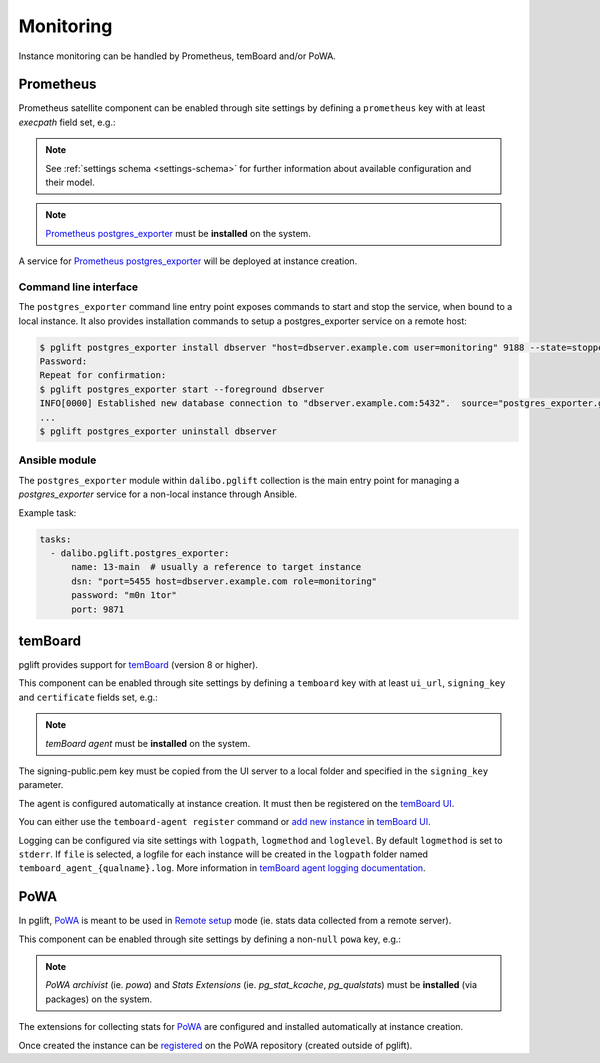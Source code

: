 Monitoring
==========

Instance monitoring can be handled by Prometheus, temBoard and/or PoWA.

Prometheus
----------

Prometheus satellite component can be enabled through site settings by
defining a ``prometheus`` key with at least `execpath` field set, e.g.:

.. code-block:: yaml
   :caption: settings.yaml

    prometheus:
      execpath: /usr/bin/prometheus-postgres-exporter

.. note::
   See :ref:`settings schema <settings-schema>` for further information about
   available configuration and their model.

.. note::

    `Prometheus postgres_exporter`_ must be **installed** on the system.

A service for `Prometheus postgres_exporter`_ will be deployed at instance
creation.

Command line interface
~~~~~~~~~~~~~~~~~~~~~~

The ``postgres_exporter`` command line entry point exposes commands to start
and stop the service, when bound to a local instance. It also provides
installation commands to setup a postgres_exporter service on a remote host:

.. code-block:: console

    $ pglift postgres_exporter install dbserver "host=dbserver.example.com user=monitoring" 9188 --state=stopped --password
    Password:
    Repeat for confirmation:
    $ pglift postgres_exporter start --foreground dbserver
    INFO[0000] Established new database connection to "dbserver.example.com:5432".  source="postgres_exporter.go:878"
    ...
    $ pglift postgres_exporter uninstall dbserver


Ansible module
~~~~~~~~~~~~~~

The ``postgres_exporter`` module within ``dalibo.pglift`` collection is the
main entry point for managing a `postgres_exporter` service for a non-local
instance through Ansible.

Example task:

.. code-block:: yaml

    tasks:
      - dalibo.pglift.postgres_exporter:
          name: 13-main  # usually a reference to target instance
          dsn: "port=5455 host=dbserver.example.com role=monitoring"
          password: "m0n 1tor"
          port: 9871


temBoard
--------

pglift provides support for `temBoard`_ (version 8 or higher).

This component can be enabled through site settings by defining a ``temboard`` key
with at least ``ui_url``, ``signing_key`` and ``certificate`` fields set, e.g.:

.. code-block:: yaml
   :caption: settings.yaml

    temboard:
       ui_url: https://temboardui.host:8888
       signing_key: /tmp/temboard/signing-public.pem
       certificate:
          ca_cert: /tmp/temboard/temboard-agent_ca.pem
          cert: /tmp/temboard/temboard-agent.pem
          key: /tmp/temboard/temboard-agent.key

.. note::

    `temBoard agent` must be **installed** on the system.

The signing-public.pem key must be copied from the UI server to a local folder and
specified in the ``signing_key`` parameter.



The agent is configured automatically at instance creation. It must then be
registered on the `temBoard UI`_.

You can either use the ``temboard-agent register`` command or `add new instance`_
in `temBoard UI`_.

Logging can be configured via site settings with ``logpath``, ``logmethod`` and
``loglevel``.
By default ``logmethod`` is set to ``stderr``. If ``file`` is selected, a logfile for
each instance will be created in the ``logpath`` folder named ``temboard_agent_{qualname}.log``.
More information in `temBoard agent logging documentation`_.


PoWA
----

In pglift, `PoWA`_ is meant to be used in `Remote setup`_ mode (ie. stats
data collected from a remote server).

This component can be enabled through site settings by defining a non-``null``
``powa`` key, e.g.:

.. code-block:: yaml
   :caption: settings.yaml

    powa: {}

.. note::

    `PoWA archivist` (ie. `powa`) and `Stats Extensions` (ie.
    `pg_stat_kcache`, `pg_qualstats`) must be **installed** (via packages) on
    the system.

The extensions for collecting stats for `PoWA`_ are configured and installed
automatically at instance creation.

Once created the instance can be `registered`_ on the PoWA repository (created
outside of pglift).



.. _`Prometheus postgres_exporter`: https://github.com/prometheus-community/postgres_exporter
.. _`PoWA`: https://powa.readthedocs.io/en/latest/
.. _`Remote setup`: https://powa.readthedocs.io/en/latest/remote_setup.html
.. _`registered`: https://powa.readthedocs.io/en/latest/components/powa-archivist/configuration.html#powa-register-server
.. _`temBoard`: https://temboard.readthedocs.io/en/latest/
.. _`temBoard UI`: https://temboard.readthedocs.io/en/latest/temboard-howto/
.. _`add new instance`: https://temboard.readthedocs.io/en/latest/temboard-howto/#add-a-new-instance
.. _`temBoard agent logging documentation`: https://temboard.readthedocs.io/en/latest/agent_configure/?h=logging#logging
